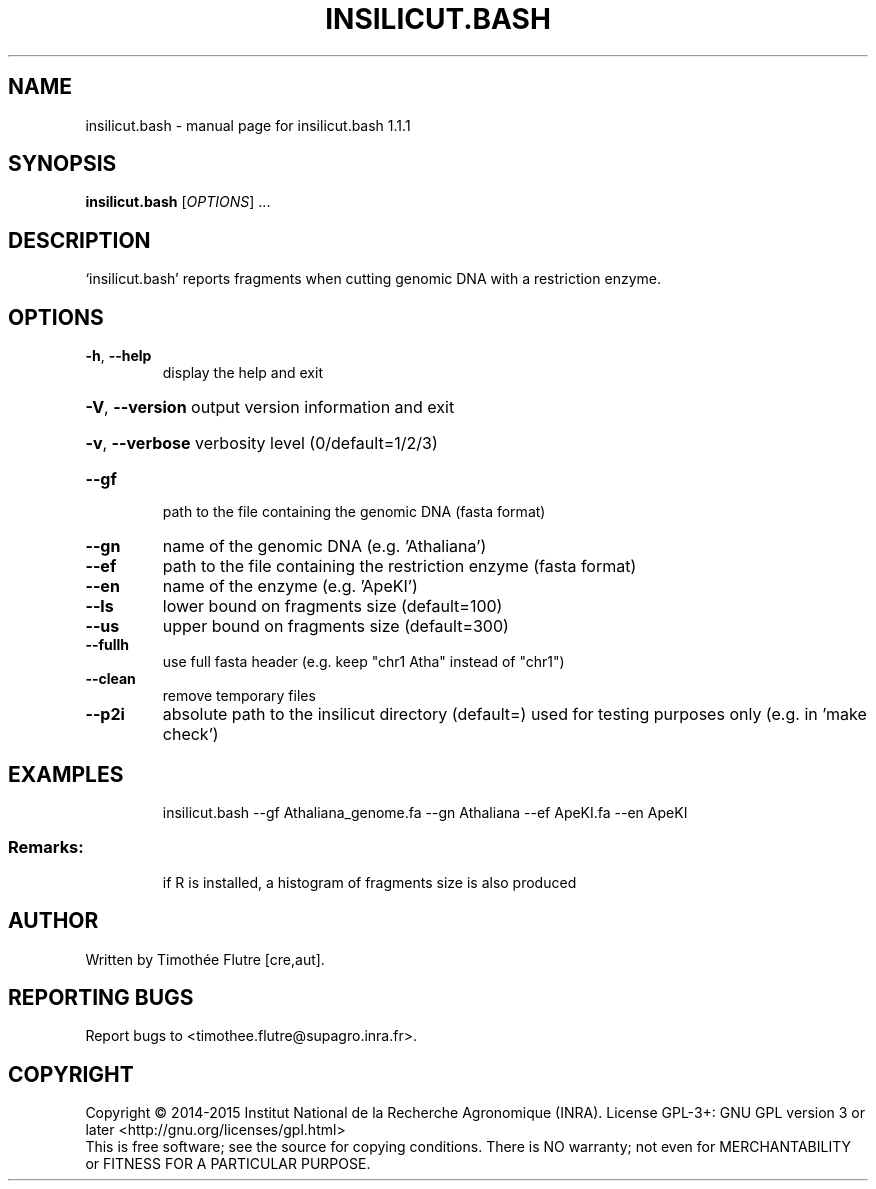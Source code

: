 .\" DO NOT MODIFY THIS FILE!  It was generated by help2man 1.43.3.
.TH INSILICUT.BASH "1" "July 2015" "insilicut.bash 1.1.1" "User Commands"
.SH NAME
insilicut.bash \- manual page for insilicut.bash 1.1.1
.SH SYNOPSIS
.B insilicut.bash
[\fIOPTIONS\fR] ...
.SH DESCRIPTION
`insilicut.bash' reports fragments when cutting genomic DNA with a restriction enzyme.
.SH OPTIONS
.TP
\fB\-h\fR, \fB\-\-help\fR
display the help and exit
.HP
\fB\-V\fR, \fB\-\-version\fR output version information and exit
.HP
\fB\-v\fR, \fB\-\-verbose\fR verbosity level (0/default=1/2/3)
.TP
\fB\-\-gf\fR
path to the file containing the genomic DNA (fasta format)
.TP
\fB\-\-gn\fR
name of the genomic DNA (e.g. 'Athaliana')
.TP
\fB\-\-ef\fR
path to the file containing the restriction enzyme (fasta format)
.TP
\fB\-\-en\fR
name of the enzyme (e.g. 'ApeKI')
.TP
\fB\-\-ls\fR
lower bound on fragments size (default=100)
.TP
\fB\-\-us\fR
upper bound on fragments size (default=300)
.TP
\fB\-\-fullh\fR
use full fasta header (e.g. keep "chr1 Atha" instead of "chr1")
.TP
\fB\-\-clean\fR
remove temporary files
.TP
\fB\-\-p2i\fR
absolute path to the insilicut directory (default=)
used for testing purposes only (e.g. in 'make check')
.SH EXAMPLES
.IP
insilicut.bash \-\-gf Athaliana_genome.fa \-\-gn Athaliana \-\-ef ApeKI.fa \-\-en ApeKI
.SS "Remarks:"
.IP
if R is installed, a histogram of fragments size is also produced
.SH AUTHOR
Written by Timothée Flutre [cre,aut].
.SH "REPORTING BUGS"
Report bugs to <timothee.flutre@supagro.inra.fr>.
.SH COPYRIGHT
Copyright \(co 2014\-2015 Institut National de la Recherche Agronomique (INRA).
License GPL\-3+: GNU GPL version 3 or later <http://gnu.org/licenses/gpl.html>
.br
This is free software; see the source for copying conditions. There is NO
warranty; not even for MERCHANTABILITY or FITNESS FOR A PARTICULAR PURPOSE.
